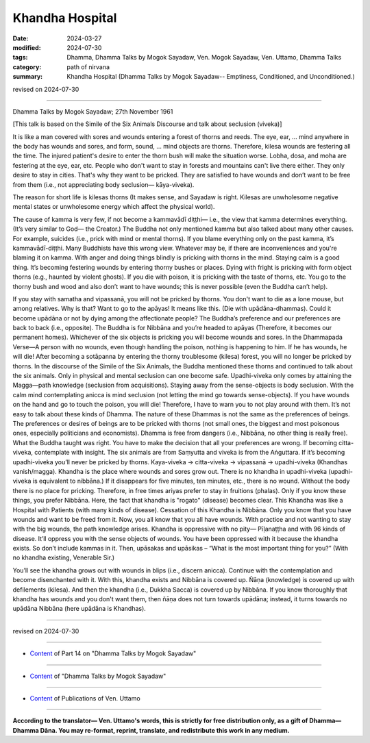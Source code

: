 ==========================================
Khandha Hospital
==========================================

:date: 2024-03-27
:modified: 2024-07-30
:tags: Dhamma, Dhamma Talks by Mogok Sayadaw, Ven. Mogok Sayadaw, Ven. Uttamo, Dhamma Talks
:category: path of nirvana
:summary: Khandha Hospital (Dhamma Talks by Mogok Sayadaw-- Emptiness, Conditioned, and Unconditioned.)

revised on 2024-07-30

------

Dhamma Talks by Mogok Sayadaw; 27th November 1961

[This talk is based on the Simile of the Six Animals Discourse and talk about seclusion (viveka)]

It is like a man covered with sores and wounds entering a forest of thorns and reeds. The eye, ear, … mind anywhere in the body has wounds and sores, and form, sound, … mind objects are thorns. Therefore, kilesa wounds are festering all the time. The injured patient's desire to enter the thorn bush will make the situation worse. Lobha, dosa, and moha are festering at the eye, ear, etc. People who don't want to stay in forests and mountains can't live there either. They only desire to stay in cities. That's why they want to be pricked. They are satisfied to have wounds and don’t want to be free from them (i.e., not appreciating body seclusion— kāya-viveka).

The reason for short life is kilesas thorns (It makes sense, and Sayadaw is right. Kilesas are unwholesome negative mental states or unwholesome energy which affect the physical world). 

The cause of kamma is very few, if not become a kammavādī diṭṭhi— i.e., the view that kamma determines everything. (It’s very similar to God— the Creator.) The Buddha not only mentioned kamma but also talked about many other causes. For example, suicides (i.e., prick with mind or mental thorns). If you blame everything only on the past kamma, it’s kammavādī-diṭṭhi. Many Buddhists have this wrong view. Whatever may be, if there are inconveniences and you're blaming it on kamma. With anger and doing things blindly is pricking with thorns in the mind. Staying calm is a good thing. It’s becoming festering wounds by entering thorny bushes or places. Dying with fright is pricking with form object thorns (e.g., haunted by violent ghosts). If you die with poison, it is pricking with the taste of thorns, etc. You go to the thorny bush and wood and also don’t want to have wounds; this is never possible (even the Buddha can’t help).

If you stay with samatha and vipassanā, you will not be pricked by thorns. You don't want to die as a lone mouse, but among relatives. Why is that? Want to go to the apāyas! It means like this. (Die with upādāna-dhammas). Could it become upādāna or not by dying among the affectionate people? The Buddha’s preference and our preferences are back to back (i.e., opposite). The Buddha is for Nibbāna and you’re headed to apāyas (Therefore, it becomes our permanent homes). Whichever of the six objects is pricking you will become wounds and sores. In the Dhammapada Verse—A person with no wounds, even though handling the poison, nothing is happening to him. If he has wounds, he will die! After becoming a sotāpanna by entering the thorny troublesome (kilesa) forest, you will no longer be pricked by thorns.
In the discourse of the Simile of the Six Animals, the Buddha mentioned these thorns and continued to talk about the six animals. Only in physical and mental seclusion can one become safe. Upadhi-viveka only comes by attaining the Magga—path knowledge (seclusion from acquisitions). Staying away from the sense-objects is body seclusion. With the calm mind contemplating anicca is mind seclusion (not letting the mind go towards sense-objects). If you have wounds on the hand and go to touch the poison, you will die! Therefore, I have to warn you to not play around with them. It’s not easy to talk about these kinds of Dhamma. The nature of these Dhammas is not the same as the preferences of beings. The preferences or desires of beings are to be pricked with thorns (not small ones, the biggest and most poisonous ones, especially politicians and economists). Dhamma is free from dangers (i.e., Nibbāna, no other thing is really free).
What the Buddha taught was right. You have to make the decision that all your preferences are wrong. If becoming citta-viveka, contemplate with insight. The six animals are from Saṃyutta and viveka is from the Aṅguttara. If it’s becoming upadhi-viveka you’ll never be pricked by thorns. Kaya-viveka → citta-viveka → vipassanā → upadhi-viveka (Khandhas vanish/magga). Khandha is the place where wounds and sores grow out. There is no khandha in upadhi-viveka (upadhi-viveka is equivalent to nibbāna.) If it disappears for five minutes, ten minutes, etc., there is no wound. Without the body there is no place for pricking. Therefore, in free times ariyas prefer to stay in fruitions (phalas). Only if you know these things, you prefer Nibbāna. Here, the fact that khandha is "rogato" (disease) becomes clear. This Khandha was like a Hospital with Patients (with many kinds of disease). Cessation of this Khandha is Nibbāna. Only you know that you have wounds and want to be freed from it. Now, you all know that you all have wounds. With practice and not wanting to stay with the big wounds, the path knowledge arises. Khandha is oppressive with no pity— Pīḷanaṭṭha and with 96 kinds of disease. It’ll oppress you with the sense objects of wounds. You have been oppressed with it because the khandha exists. So don’t include kammas in it. Then, upāsakas and upāsikas – “What is the most important thing for you?” (With no khandha existing, Venerable Sir.)

You’ll see the khandha grows out with wounds in blips (i.e., discern anicca). Continue with the contemplation and become disenchanted with it. With this, khandha exists and Nibbāna is covered up. Ñāṇa (knowledge) is covered up with defilements (kilesa). And then the khandha (i.e., Dukkha Sacca) is covered up by Nibbāna. If you know thoroughly that khandha has wounds and you don't want them, then ñāṇa does not turn towards upādāna; instead, it turns towards no upādāna Nibbāna (here upādāna is Khandhas).

------

revised on 2024-07-30

------

- `Content <{filename}pt14-content-of-part14%zh.rst>`__ of Part 14 on "Dhamma Talks by Mogok Sayadaw"

------

- `Content <{filename}content-of-dhamma-talks-by-mogok-sayadaw%zh.rst>`__ of "Dhamma Talks by Mogok Sayadaw"

------

- `Content <{filename}../publication-of-ven-uttamo%zh.rst>`__ of Publications of Ven. Uttamo

------

**According to the translator— Ven. Uttamo's words, this is strictly for free distribution only, as a gift of Dhamma—Dhamma Dāna. You may re-format, reprint, translate, and redistribute this work in any medium.**

..
  07-30 rev. proofread by bhante Uttamo
  07-09 rev. proofread by bhante Uttamo
  06-09 rev. proofread by bhante Uttamo
  2024-03-27 create rst